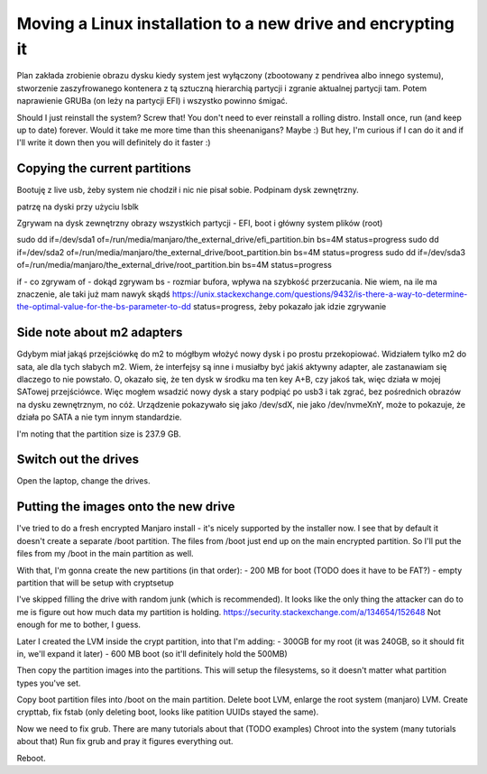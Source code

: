 Moving a Linux installation to a new drive and encrypting it
============================================================

.. post::
   :author: Michal Bultrowicz
   :tags: Linux, computer_maintenance

Plan zakłada zrobienie obrazu dysku kiedy system jest wyłączony (zbootowany z pendrivea albo innego systemu),
stworzenie zaszyfrowanego kontenera z tą sztuczną hierarchią partycji i zgranie aktualnej partycji tam.
Potem naprawienie GRUBa (on leży na partycji EFI) i wszystko powinno śmigać.

Should I just reinstall the system? Screw that! You don't need to ever reinstall a rolling distro.
Install once, run (and keep up to date) forever.
Would it take me more time than this sheenanigans?
Maybe :) But hey, I'm curious if I can do it and if I'll write it down then you will definitely do it faster :)

Copying the current partitions
------------------------------

Bootuję z live usb, żeby system nie chodził i nic nie pisał sobie.
Podpinam dysk zewnętrzny.

patrzę na dyski przy użyciu lsblk

Zgrywam na dysk zewnętrzny obrazy wszystkich partycji - EFI, boot i główny system plików (root)

sudo dd if=/dev/sda1 of=/run/media/manjaro/the_external_drive/efi_partition.bin bs=4M status=progress
sudo dd if=/dev/sda2 of=/run/media/manjaro/the_external_drive/boot_partition.bin bs=4M status=progress
sudo dd if=/dev/sda3 of=/run/media/manjaro/the_external_drive/root_partition.bin bs=4M status=progress

if - co zgrywam
of - dokąd zgrywam
bs - rozmiar bufora, wpływa na szybkość przerzucania. Nie wiem, na ile ma znaczenie, ale taki już mam nawyk skądś
https://unix.stackexchange.com/questions/9432/is-there-a-way-to-determine-the-optimal-value-for-the-bs-parameter-to-dd
status=progress, żeby pokazało jak idzie zgrywanie

Side note about m2 adapters
---------------------------
Gdybym miał jakąś przejściówkę do m2 to mógłbym włożyć nowy dysk i po prostu przekopiować.
Widziałem tylko m2 do sata, ale dla tych słabych m2. Wiem, że interfejsy są inne i musiałby być jakiś aktywny adapter,
ale zastanawiam się dlaczego to nie powstało.
O, okazało się, że ten dysk w środku ma ten key A+B, czy jakoś tak, więc działa w mojej SATowej przejściówce.
Więc mogłem wsadzić nowy dysk a stary podpiąć po usb3 i tak zgrać, bez pośrednich obrazów na dysku zewnętrznym, no cóż.
Urządzenie pokazywało się jako /dev/sdX, nie jako /dev/nvmeXnY, może to pokazuje, że działa po SATA a nie tym innym
standardzie.

I'm noting that the partition size is 237.9 GB.

Switch out the drives
---------------------

Open the laptop, change the drives.

Putting the images onto the new drive
-------------------------------------

I've tried to do a fresh encrypted Manjaro install - it's nicely supported by the installer now.
I see that by default it doesn't create a separate /boot partition.
The files from /boot just end up on the main encrypted partition.
So I'll put the files from my /boot in the main partition as well.

With that, I'm gonna create the new partitions (in that order):
- 200 MB for boot (TODO does it have to be FAT?)
- empty partition that will be setup with cryptsetup

I've skipped filling the drive with random junk (which is recommended).
It looks like the only thing the attacker can do to me is figure out how much data my partition is holding.
https://security.stackexchange.com/a/134654/152648
Not enough for me to bother, I guess.

Later I created the LVM inside the crypt partition, into that I'm adding:
- 300GB for my root (it was 240GB, so it should fit in, we'll expand it later)
- 600 MB boot (so it'll definitely hold the 500MB)

Then copy the partition images into the partitions. This will setup the filesystems, so it doesn't matter what partition
types you've set.

Copy boot partition files into /boot on the main partition.
Delete boot LVM, enlarge the root system (manjaro) LVM.
Create crypttab, fix fstab (only deleting boot, looks like patition UUIDs stayed the same).

Now we need to fix grub. There are many tutorials about that (TODO examples)
Chroot into the system (many tutorials about that)
Run fix grub and pray it figures everything out.

Reboot.
